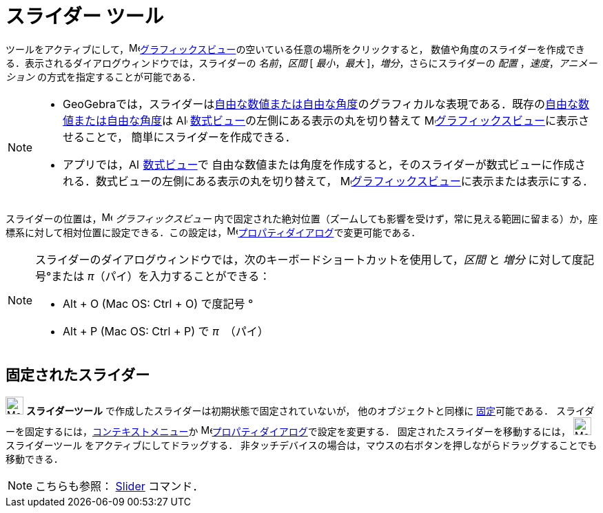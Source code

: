 = スライダー ツール
:page-en: tools/Slider
ifdef::env-github[:imagesdir: /ja/modules/ROOT/assets/images]

ツールをアクティブにして，image:16px-Menu_view_graphics.svg.png[Menu view
graphics.svg,width=16,height=16]xref:/グラフィックスビュー.adoc[グラフィックスビュー]の空いている任意の場所をクリックすると，
数値や角度のスライダーを作成できる．表示されるダイアログウィンドウでは，スライダーの
_名前_，_区間_ [ _最小_，_最大_ ]，_増分_，さらにスライダーの _配置_ ，_速度_，_アニメーション_
の方式を指定することが可能である．

[NOTE]
====

* GeoGebraでは，スライダーはxref:/数値と角度.adoc[自由な数値または自由な角度]のグラフィカルな表現である．既存のxref:/数値と角度.adoc[自由な数値または自由な角度]は
image:16px-Menu_view_algebra.svg.png[Algebra View,title="Algebra View",width=16,height=16] xref:/数式ビュー.adoc[数式ビュー]の左側にある表示の丸を切り替えて
image:16px-Menu_view_graphics.svg.png[Menu view graphics.svg,width=16,height=16]xref:/グラフィックスビュー.adoc[グラフィックスビュー]に表示させることで，
簡単にスライダーを作成できる．

* アプリでは，image:16px-Menu_view_algebra.svg.png[Algebra View,title="Algebra View",width=16,height=16] xref:/数式ビュー.adoc[数式ビュー]で
自由な数値または角度を作成すると，そのスライダーが数式ビューに作成される．数式ビューの左側にある表示の丸を切り替えて，
image:16px-Menu_view_graphics.svg.png[Menu view graphics.svg,width=16,height=16]xref:/グラフィックスビュー.adoc[グラフィックスビュー]に表示または表示にする．

====

スライダーの位置は，image:16px-Menu_view_graphics.svg.png[Menu view graphics.svg,width=16,height=16]
_グラフィックスビュー_
内で固定された絶対位置（ズームしても影響を受けず，常に見える範囲に留まる）か，座標系に対して相対位置に設定できる．この設定は，image:16px-Menu-options.svg.png[Menu-options.svg,width=16,height=16]xref:/プロパティダイアログ.adoc[プロパティダイアログ]で変更可能である．


[NOTE]
====

スライダーのダイアログウィンドウでは，次のキーボードショートカットを使用して，_区間_ と _増分_ に対して度記号°または _π_（パイ）を入力することができる：

* [.kcode]#Alt# + [.kcode]#O# (Mac OS: [.kcode]#Ctrl# + [.kcode]#O#) で度記号 °
* [.kcode]#Alt# + [.kcode]#P# (Mac OS: [.kcode]#Ctrl# + [.kcode]#P#) で _π_　（パイ）

====




== 固定されたスライダー

image:26px-Mode_slider.svg.png[Mode_slider.svg,width=26,height=26] *スライダーツール* で作成したスライダーは初期状態で固定されていないが，
他のオブジェクトと同様に
xref:/オブジェクトのプロパティ.adoc[固定]可能である．
スライダーを固定するには，xref:/コンテキストメニュー.adoc[コンテキストメニュー]か
image:16px-Menu-options.svg.png[Menu-options.svg,width=16,height=16]xref:/プロパティダイアログ.adoc[プロパティダイアログ]で設定を変更する．
固定されたスライダーを移動するには，
 image:26px-Mode_slider.svg.png[Mode_slider.svg,width=26,height=26] スライダーツール をアクティブにしてドラッグする．
非タッチデバイスの場合は，マウスの右ボタンを押しながらドラッグすることでも移動できる．

[NOTE]
====

こちらも参照： xref:/commands/Slider.adoc[Slider] コマンド．

====

